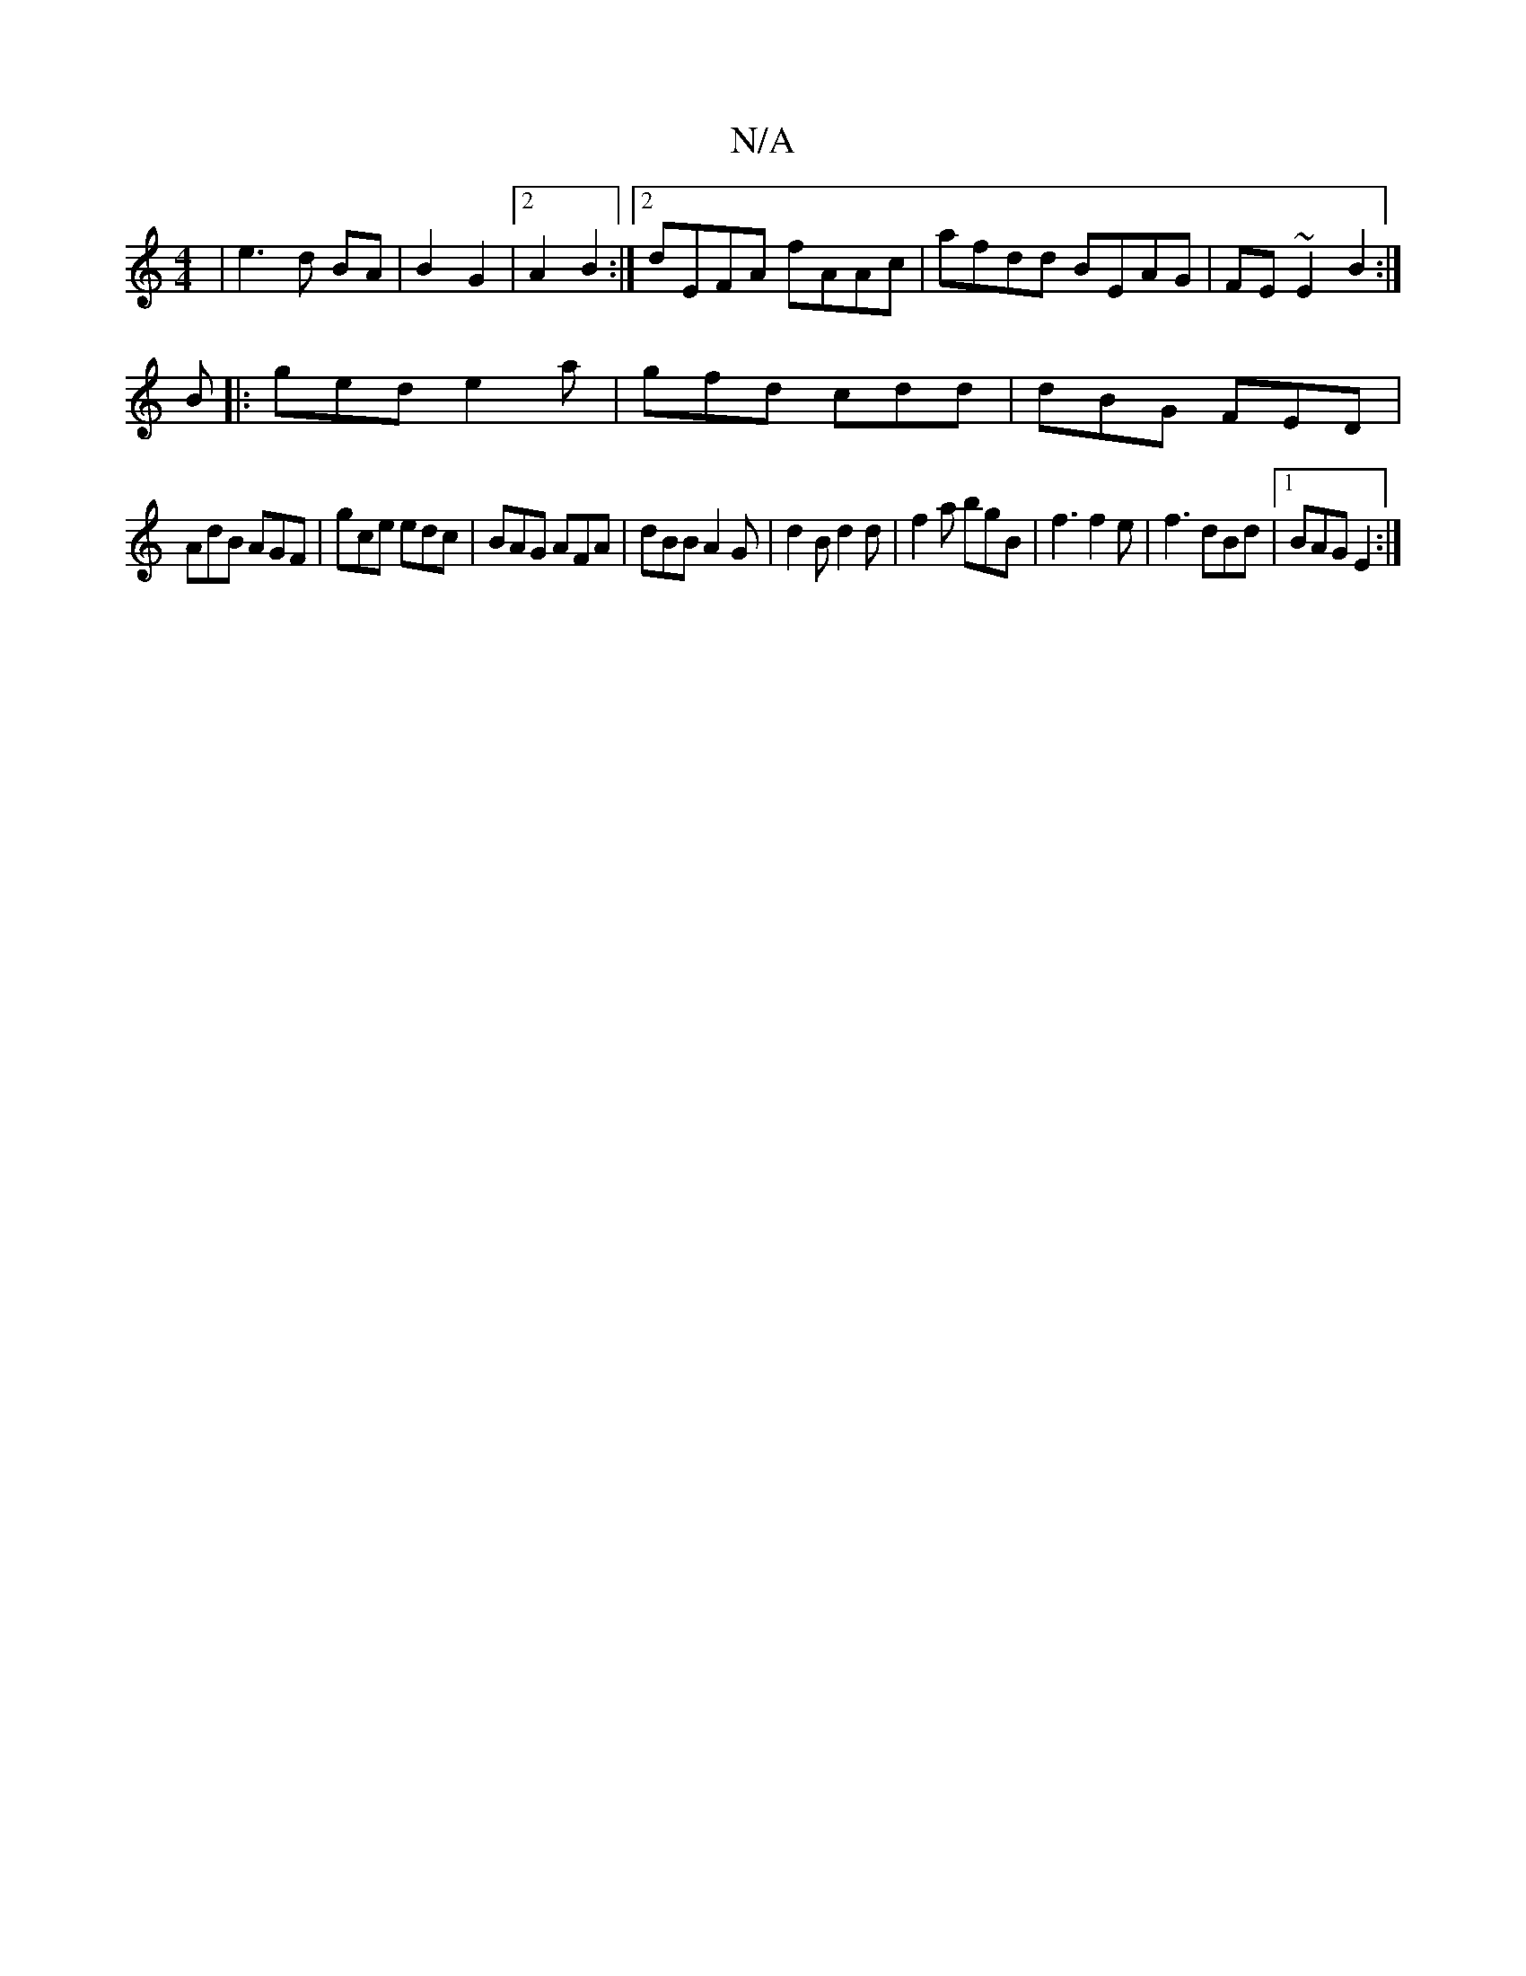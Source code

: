 X:1
T:N/A
M:4/4
R:N/A
K:Cmajor
| e3d BA|B2 G2 |[2 A2 B2 :|2 dEFA fAAc|afdd BEAG|FE~E2 B2:|
B|:ged e2a|gfd cdd|dBG FED|
AdB AGF|gce edc|BAG AFA|dBB A2G|d2B d2d|f2a bgB|f3 f2 e|f3 dBd|1 BAG E2 :|

|: BAd ABe | B cB | c2 A>A | cA GA |